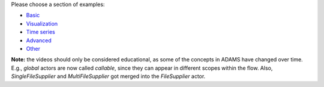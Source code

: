 .. title: Examples
.. slug: users-examples
.. date: 2015-12-18 14:47:22 UTC+13:00
.. tags: 
.. category: 
.. link: 
.. description: 
.. type: text
.. author: FracPete


Please choose a section of examples:

* `Basic <link://slug/users-examples-basic>`_
* `Visualization <link://slug/users-examples-visualization>`_
* `Time series <link://slug/users-examples-timeseries>`_
* `Advanced <link://slug/users-examples-advanced>`_
* `Other <link://slug/users-examples-other>`_

**Note:** the videos should only be considered educational, as some of the
concepts in ADAMS have changed over time. E.g., *global* actors are now called
*callable*, since they can appear in different scopes within the flow. Also,
*SingleFileSupplier* and *MultiFileSupplier* got merged into the *FileSupplier*
actor.

